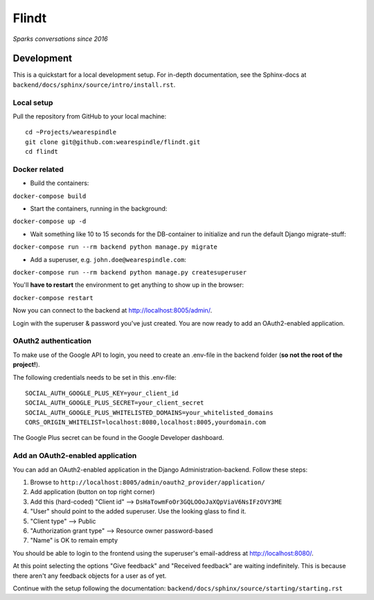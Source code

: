 =======
 Flindt
=======
*Sparks conversations since 2016*

Development
===========

This is a quickstart for a local development setup.
For in-depth documentation, see the Sphinx-docs at ``backend/docs/sphinx/source/intro/install.rst``.

Local setup
^^^^^^^^^^^

Pull the repository from GitHub to your local machine:

::

    cd ~Projects/wearespindle
    git clone git@github.com:wearespindle/flindt.git
    cd flindt

Docker related
^^^^^^^^^^^^^^

-  Build the containers:

``docker-compose build``

-  Start the containers, running in the background:

``docker-compose up -d``

-  Wait something like 10 to 15 seconds for the DB-container to initialize and run the default Django migrate-stuff:

``docker-compose run --rm backend python manage.py migrate``

-  Add a superuser, e.g. ``john.doe@wearespindle.com``:

``docker-compose run --rm backend python manage.py createsuperuser``

You'll **have to restart** the environment to get anything to show up in the browser:

``docker-compose restart``

Now you can connect to the backend at http://localhost:8005/admin/.

Login with the superuser & password you've just created. You are now ready to add an OAuth2-enabled application.

OAuth2 authentication
^^^^^^^^^^^^^^^^^^^^^

To make use of the Google API to login, you need to create an .env-file in the backend folder (**so not the root of the project!**).

The following credentials needs to be set in this .env-file:

::

    SOCIAL_AUTH_GOOGLE_PLUS_KEY=your_client_id
    SOCIAL_AUTH_GOOGLE_PLUS_SECRET=your_client_secret
    SOCIAL_AUTH_GOOGLE_PLUS_WHITELISTED_DOMAINS=your_whitelisted_domains
    CORS_ORIGIN_WHITELIST=localhost:8080,localhost:8005,yourdomain.com

The Google Plus secret can be found in the Google Developer dashboard.

Add an OAuth2-enabled application
^^^^^^^^^^^^^^^^^^^^^^^^^^^^^^^^^

You can add an OAuth2-enabled application in the Django Administration-backend.
Follow these steps:

1. Browse to
   ``http://localhost:8005/admin/oauth2_provider/application/``
2. Add application (button on top right corner)
3. Add this (hard-coded) "Client id" -->
   ``DsHaTowmFoOr3GQLOOoJaXQpViaV6NsIFzOVY3ME``
4. "User" should point to the added superuser. Use the looking glass to find it.
5. "Client type" --> Public
6. "Authorization grant type" --> Resource owner password-based
7. "Name" is OK to remain empty

You should be able to login to the frontend using the superuser's email-address at http://localhost:8080/.

At this point selecting the options "Give feedback" and "Received feedback" are waiting indefinitely. This is because there aren't any feedback objects for a user as of yet.

Continue with the setup following the documentation:
``backend/docs/sphinx/source/starting/starting.rst``
